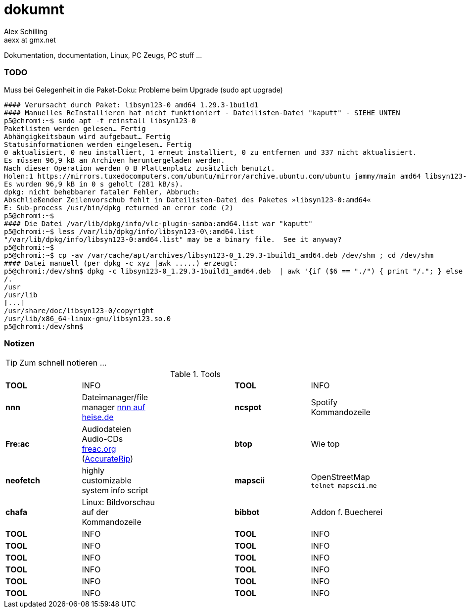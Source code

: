 dokumnt
=======
:Author:    Alex Schilling
:Email:     aexx at gmx.net

Dokumentation, documentation, Linux, PC Zeugs, PC stuff ...



TODO
~~~~

.Muss bei Gelegenheit in die Paket-Doku: Probleme beim Upgrade (sudo apt upgrade)
----
#### Verursacht durch Paket: libsyn123-0 amd64 1.29.3-1build1
#### Manuelles ReInstallieren hat nicht funktioniert - Dateilisten-Datei "kaputt" - SIEHE UNTEN
p5@chromi:~$ sudo apt -f reinstall libsyn123-0
Paketlisten werden gelesen… Fertig
Abhängigkeitsbaum wird aufgebaut… Fertig
Statusinformationen werden eingelesen… Fertig
0 aktualisiert, 0 neu installiert, 1 erneut installiert, 0 zu entfernen und 337 nicht aktualisiert.
Es müssen 96,9 kB an Archiven heruntergeladen werden.
Nach dieser Operation werden 0 B Plattenplatz zusätzlich benutzt.
Holen:1 https://mirrors.tuxedocomputers.com/ubuntu/mirror/archive.ubuntu.com/ubuntu jammy/main amd64 libsyn123-0 amd64 1.29.3-1build1 [96,9 kB]
Es wurden 96,9 kB in 0 s geholt (281 kB/s).
dpkg: nicht behebbarer fataler Fehler, Abbruch:
Abschließender Zeilenvorschub fehlt in Dateilisten-Datei des Paketes »libsyn123-0:amd64«
E: Sub-process /usr/bin/dpkg returned an error code (2)
p5@chromi:~$
#### Die Datei /var/lib/dpkg/info/vlc-plugin-samba:amd64.list war "kaputt"
p5@chromi:~$ less /var/lib/dpkg/info/libsyn123-0\:amd64.list 
"/var/lib/dpkg/info/libsyn123-0:amd64.list" may be a binary file.  See it anyway? 
p5@chromi:~$
p5@chromi:~$ cp -av /var/cache/apt/archives/libsyn123-0_1.29.3-1build1_amd64.deb /dev/shm ; cd /dev/shm
#### Datei manuell (per dpkg -c xyz |awk .....) erzeugt:
p5@chromi:/dev/shm$ dpkg -c libsyn123-0_1.29.3-1build1_amd64.deb  | awk '{if ($6 == "./") { print "/."; } else if (substr($6, length($6), 1) == "/") {print substr($6, 2, length($6) - 2); } else { print substr($6, 2, length($6) - 1);}}' |sudo tee /var/lib/dpkg/info/libsyn123-0\:amd64.list
/.
/usr
/usr/lib
[...]
/usr/share/doc/libsyn123-0/copyright
/usr/lib/x86_64-linux-gnu/libsyn123.so.0
p5@chromi:/dev/shm$ 

----




Notizen
~~~~~~~

TIP: Zum schnell notieren ...


.Tools
[format="csv",width="90%",cols="5"]
[frame="topbot",grid="none"]
|======
*TOOL* , INFO ,, *TOOL* , INFO
*nnn* , Dateimanager/file manager https://www.heise.de/news/nnn-4-0-Schlanker-und-erweiterbarer-Dateimanager-fuer-den-Terminal-6016839.html?wt_mc=rss.red.ho.ho.rdf.beitrag.beitrag[nnn auf heise.de] ,, *ncspot* , Spotify Kommandozeile
*Fre:ac* , Audiodateien Audio-CDs https://freac.org/de[freac.org] (http://accuraterip.com/[AccurateRip]) ,, *btop* , Wie top
*neofetch* , highly customizable system info script ,, *mapscii* , OpenStreetMap `telnet mapscii.me`
*chafa* , Linux: Bildvorschau auf der Kommandozeile ,, *bibbot* , Addon f. Buecherei
*TOOL* , INFO ,, *TOOL* , INFO
*TOOL* , INFO ,, *TOOL* , INFO
*TOOL* , INFO ,, *TOOL* , INFO
*TOOL* , INFO ,, *TOOL* , INFO
*TOOL* , INFO ,, *TOOL* , INFO
*TOOL* , INFO ,, *TOOL* , INFO
|======


